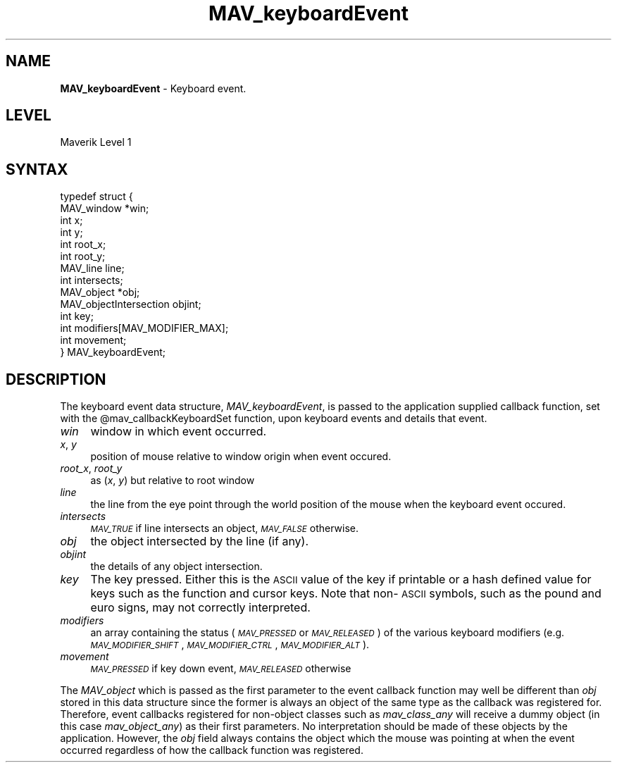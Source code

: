 .rn '' }`
''' $RCSfile$$Revision$$Date$
'''
''' $Log$
'''
.de Sh
.br
.if t .Sp
.ne 5
.PP
\fB\\$1\fR
.PP
..
.de Sp
.if t .sp .5v
.if n .sp
..
.de Ip
.br
.ie \\n(.$>=3 .ne \\$3
.el .ne 3
.IP "\\$1" \\$2
..
.de Vb
.ft CW
.nf
.ne \\$1
..
.de Ve
.ft R

.fi
..
'''
'''
'''     Set up \*(-- to give an unbreakable dash;
'''     string Tr holds user defined translation string.
'''     Bell System Logo is used as a dummy character.
'''
.tr \(*W-|\(bv\*(Tr
.ie n \{\
.ds -- \(*W-
.ds PI pi
.if (\n(.H=4u)&(1m=24u) .ds -- \(*W\h'-12u'\(*W\h'-12u'-\" diablo 10 pitch
.if (\n(.H=4u)&(1m=20u) .ds -- \(*W\h'-12u'\(*W\h'-8u'-\" diablo 12 pitch
.ds L" ""
.ds R" ""
'''   \*(M", \*(S", \*(N" and \*(T" are the equivalent of
'''   \*(L" and \*(R", except that they are used on ".xx" lines,
'''   such as .IP and .SH, which do another additional levels of
'''   double-quote interpretation
.ds M" """
.ds S" """
.ds N" """""
.ds T" """""
.ds L' '
.ds R' '
.ds M' '
.ds S' '
.ds N' '
.ds T' '
'br\}
.el\{\
.ds -- \(em\|
.tr \*(Tr
.ds L" ``
.ds R" ''
.ds M" ``
.ds S" ''
.ds N" ``
.ds T" ''
.ds L' `
.ds R' '
.ds M' `
.ds S' '
.ds N' `
.ds T' '
.ds PI \(*p
'br\}
.\"	If the F register is turned on, we'll generate
.\"	index entries out stderr for the following things:
.\"		TH	Title 
.\"		SH	Header
.\"		Sh	Subsection 
.\"		Ip	Item
.\"		X<>	Xref  (embedded
.\"	Of course, you have to process the output yourself
.\"	in some meaninful fashion.
.if \nF \{
.de IX
.tm Index:\\$1\t\\n%\t"\\$2"
..
.nr % 0
.rr F
.\}
.TH MAV_keyboardEvent 3 "AIG" "29/Mar/102" "GNU Maverik v6.2"
.IX Title "MAV_keyboardEvent 3"
.UC
.IX Name "B<MAV_keyboardEvent> - Keyboard event."
.if n .hy 0
.if n .na
.ds C+ C\v'-.1v'\h'-1p'\s-2+\h'-1p'+\s0\v'.1v'\h'-1p'
.de CQ          \" put $1 in typewriter font
.ft CW
'if n "\c
'if t \\&\\$1\c
'if n \\&\\$1\c
'if n \&"
\\&\\$2 \\$3 \\$4 \\$5 \\$6 \\$7
'.ft R
..
.\" @(#)ms.acc 1.5 88/02/08 SMI; from UCB 4.2
.	\" AM - accent mark definitions
.bd B 3
.	\" fudge factors for nroff and troff
.if n \{\
.	ds #H 0
.	ds #V .8m
.	ds #F .3m
.	ds #[ \f1
.	ds #] \fP
.\}
.if t \{\
.	ds #H ((1u-(\\\\n(.fu%2u))*.13m)
.	ds #V .6m
.	ds #F 0
.	ds #[ \&
.	ds #] \&
.\}
.	\" simple accents for nroff and troff
.if n \{\
.	ds ' \&
.	ds ` \&
.	ds ^ \&
.	ds , \&
.	ds ~ ~
.	ds ? ?
.	ds ! !
.	ds /
.	ds q
.\}
.if t \{\
.	ds ' \\k:\h'-(\\n(.wu*8/10-\*(#H)'\'\h"|\\n:u"
.	ds ` \\k:\h'-(\\n(.wu*8/10-\*(#H)'\`\h'|\\n:u'
.	ds ^ \\k:\h'-(\\n(.wu*10/11-\*(#H)'^\h'|\\n:u'
.	ds , \\k:\h'-(\\n(.wu*8/10)',\h'|\\n:u'
.	ds ~ \\k:\h'-(\\n(.wu-\*(#H-.1m)'~\h'|\\n:u'
.	ds ? \s-2c\h'-\w'c'u*7/10'\u\h'\*(#H'\zi\d\s+2\h'\w'c'u*8/10'
.	ds ! \s-2\(or\s+2\h'-\w'\(or'u'\v'-.8m'.\v'.8m'
.	ds / \\k:\h'-(\\n(.wu*8/10-\*(#H)'\z\(sl\h'|\\n:u'
.	ds q o\h'-\w'o'u*8/10'\s-4\v'.4m'\z\(*i\v'-.4m'\s+4\h'\w'o'u*8/10'
.\}
.	\" troff and (daisy-wheel) nroff accents
.ds : \\k:\h'-(\\n(.wu*8/10-\*(#H+.1m+\*(#F)'\v'-\*(#V'\z.\h'.2m+\*(#F'.\h'|\\n:u'\v'\*(#V'
.ds 8 \h'\*(#H'\(*b\h'-\*(#H'
.ds v \\k:\h'-(\\n(.wu*9/10-\*(#H)'\v'-\*(#V'\*(#[\s-4v\s0\v'\*(#V'\h'|\\n:u'\*(#]
.ds _ \\k:\h'-(\\n(.wu*9/10-\*(#H+(\*(#F*2/3))'\v'-.4m'\z\(hy\v'.4m'\h'|\\n:u'
.ds . \\k:\h'-(\\n(.wu*8/10)'\v'\*(#V*4/10'\z.\v'-\*(#V*4/10'\h'|\\n:u'
.ds 3 \*(#[\v'.2m'\s-2\&3\s0\v'-.2m'\*(#]
.ds o \\k:\h'-(\\n(.wu+\w'\(de'u-\*(#H)/2u'\v'-.3n'\*(#[\z\(de\v'.3n'\h'|\\n:u'\*(#]
.ds d- \h'\*(#H'\(pd\h'-\w'~'u'\v'-.25m'\f2\(hy\fP\v'.25m'\h'-\*(#H'
.ds D- D\\k:\h'-\w'D'u'\v'-.11m'\z\(hy\v'.11m'\h'|\\n:u'
.ds th \*(#[\v'.3m'\s+1I\s-1\v'-.3m'\h'-(\w'I'u*2/3)'\s-1o\s+1\*(#]
.ds Th \*(#[\s+2I\s-2\h'-\w'I'u*3/5'\v'-.3m'o\v'.3m'\*(#]
.ds ae a\h'-(\w'a'u*4/10)'e
.ds Ae A\h'-(\w'A'u*4/10)'E
.ds oe o\h'-(\w'o'u*4/10)'e
.ds Oe O\h'-(\w'O'u*4/10)'E
.	\" corrections for vroff
.if v .ds ~ \\k:\h'-(\\n(.wu*9/10-\*(#H)'\s-2\u~\d\s+2\h'|\\n:u'
.if v .ds ^ \\k:\h'-(\\n(.wu*10/11-\*(#H)'\v'-.4m'^\v'.4m'\h'|\\n:u'
.	\" for low resolution devices (crt and lpr)
.if \n(.H>23 .if \n(.V>19 \
\{\
.	ds : e
.	ds 8 ss
.	ds v \h'-1'\o'\(aa\(ga'
.	ds _ \h'-1'^
.	ds . \h'-1'.
.	ds 3 3
.	ds o a
.	ds d- d\h'-1'\(ga
.	ds D- D\h'-1'\(hy
.	ds th \o'bp'
.	ds Th \o'LP'
.	ds ae ae
.	ds Ae AE
.	ds oe oe
.	ds Oe OE
.\}
.rm #[ #] #H #V #F C
.SH "NAME"
.IX Header "NAME"
\fBMAV_keyboardEvent\fR \- Keyboard event.
.SH "LEVEL"
.IX Header "LEVEL"
Maverik Level 1
.SH "SYNTAX"
.IX Header "SYNTAX"
.PP
.Vb 14
\& typedef struct {
\&  MAV_window *win;
\&  int x;
\&  int y;
\&  int root_x;
\&  int root_y;
\&  MAV_line line;
\&  int intersects;
\&  MAV_object *obj;
\&  MAV_objectIntersection objint;
\&  int key;
\&  int modifiers[MAV_MODIFIER_MAX];
\&  int movement;  
\&} MAV_keyboardEvent;
.Ve
.IX Xref "MAV_keyboardEvent" 

.SH "DESCRIPTION"
.IX Header "DESCRIPTION"
The keyboard event data structure, \fIMAV_keyboardEvent\fR, is passed to
the application supplied callback function, set with
the \f(CW@mav_callbackKeyboardSet\fR function, upon keyboard events and details
that event. 
.Ip "\fIwin\fR" 4
.IX Item "\fIwin\fR"
window in which event occurred.
.Ip "\fIx\fR, \fIy\fR" 4
.IX Item "\fIx\fR, \fIy\fR"
position of mouse relative to window origin when event occured.
.Ip "\fIroot_x\fR, \fIroot_y\fR " 4
.IX Item "\fIroot_x\fR, \fIroot_y\fR "
as (\fIx\fR, \fIy\fR) but relative to root window
.Ip "\fIline\fR" 4
.IX Item "\fIline\fR"
the line from the eye point through the world position of the
mouse when the keyboard event occured.
.Ip "\fIintersects\fR" 4
.IX Item "\fIintersects\fR"
\fI\s-1MAV_TRUE\s0\fR if line intersects an object, \fI\s-1MAV_FALSE\s0\fR otherwise.
.Ip "\fIobj\fR" 4
.IX Item "\fIobj\fR"
the object intersected by the line (if any).
.Ip "\fIobjint\fR" 4
.IX Item "\fIobjint\fR"
the details of any object intersection.
.Ip "\fIkey\fR" 4
.IX Item "\fIkey\fR"
The key pressed. Either this is the \s-1ASCII\s0 value of the key if printable or a hash defined value for keys such as the function and cursor keys. Note that non-\s-1ASCII\s0 symbols, such as the pound and euro signs, may not correctly interpreted.
.Ip "\fImodifiers\fR" 4
.IX Item "\fImodifiers\fR"
an array containing the status (\fI\s-1MAV_PRESSED\s0\fR or \fI\s-1MAV_RELEASED\s0\fR) of the
various keyboard modifiers (e.g. \fI\s-1MAV_MODIFIER_SHIFT\s0\fR,
\fI\s-1MAV_MODIFIER_CTRL\s0\fR, \fI\s-1MAV_MODIFIER_ALT\s0\fR).
.Ip "\fImovement\fR" 4
.IX Item "\fImovement\fR"
\fI\s-1MAV_PRESSED\s0\fR if key down event, \fI\s-1MAV_RELEASED\s0\fR otherwise
.PP
The \fIMAV_object\fR which is passed as the first parameter to the event
callback function may well be different than \fIobj\fR stored in this data
structure since the former is always an object of the same type as the
callback was registered for. Therefore, event callbacks registered
for non-object classes such as \fImav_class_any\fR will receive a dummy
object (in this case \fImav_object_any\fR) as their first
parameters. No interpretation should be made of these objects by the
application. However, the \fIobj\fR field always contains the object
which the mouse was pointing at when the event occurred regardless of
how the callback function was registered.

.rn }` ''
